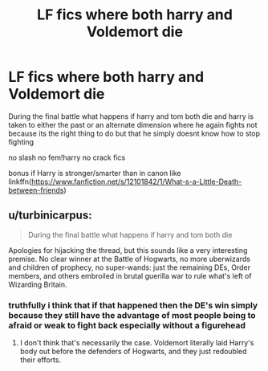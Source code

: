 #+TITLE: LF fics where both harry and Voldemort die

* LF fics where both harry and Voldemort die
:PROPERTIES:
:Author: Kingslayer629736
:Score: 5
:DateUnix: 1574799102.0
:DateShort: 2019-Nov-26
:FlairText: Request
:END:
During the final battle what happens if harry and tom both die and harry is taken to either the past or an alternate dimension where he again fights not because its the right thing to do but that he simply doesnt know how to stop fighting

no slash no fem!harry no crack fics

bonus if Harry is stronger/smarter than in canon like linkffn([[https://www.fanfiction.net/s/12101842/1/What-s-a-Little-Death-between-friends]])


** u/turbinicarpus:
#+begin_quote
  During the final battle what happens if harry and tom both die
#+end_quote

Apologies for hijacking the thread, but this sounds like a very interesting premise. No clear winner at the Battle of Hogwarts, no more uberwizards and children of prophecy, no super-wands: just the remaining DEs, Order members, and others embroiled in brutal guerilla war to rule what's left of Wizarding Britain.
:PROPERTIES:
:Author: turbinicarpus
:Score: 1
:DateUnix: 1575147922.0
:DateShort: 2019-Dec-01
:END:

*** truthfully i think that if that happened then the DE's win simply because they still have the advantage of most people being to afraid or weak to fight back especially without a figurehead
:PROPERTIES:
:Author: Kingslayer629736
:Score: 1
:DateUnix: 1575149834.0
:DateShort: 2019-Dec-01
:END:

**** I don't think that's necessarily the case. Voldemort literally laid Harry's body out before the defenders of Hogwarts, and they just redoubled their efforts.
:PROPERTIES:
:Author: turbinicarpus
:Score: 1
:DateUnix: 1575151732.0
:DateShort: 2019-Dec-01
:END:

